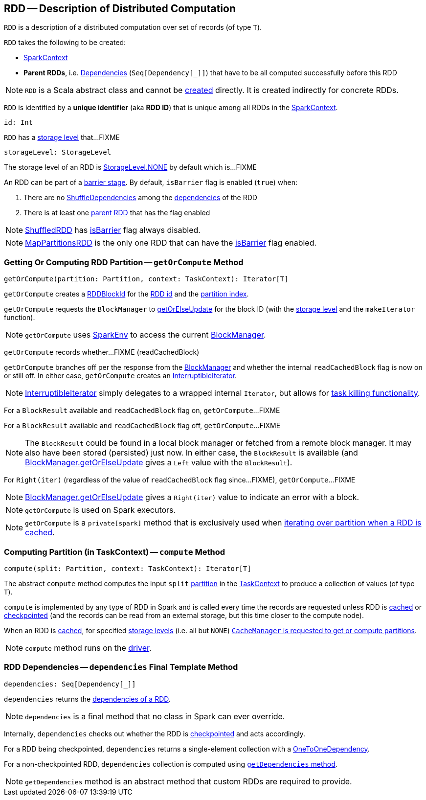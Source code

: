 == [[RDD]] RDD -- Description of Distributed Computation

[[T]]
`RDD` is a description of a distributed computation over set of records (of type `T`).

[[creating-instance]]
`RDD` takes the following to be created:

* [[_sc]] <<spark-SparkContext.adoc#, SparkContext>>
* [[deps]] *Parent RDDs*, i.e. <<spark-rdd-Dependency.adoc#, Dependencies>> (`Seq[Dependency[_]]`) that have to be all computed successfully before this RDD

NOTE: `RDD` is a Scala abstract class and cannot be <<creating-instance, created>> directly. It is created indirectly for concrete RDDs.

[[id]]
`RDD` is identified by a *unique identifier* (aka *RDD ID*) that is unique among all RDDs in the <<_sc, SparkContext>>.

[source, scala]
----
id: Int
----

[[storageLevel]]
`RDD` has a link:spark-rdd-StorageLevel.adoc[storage level] that...FIXME

[source, scala]
----
storageLevel: StorageLevel
----

The storage level of an RDD is link:spark-rdd-StorageLevel.adoc#NONE[StorageLevel.NONE] by default which is...FIXME

[[isBarrier_]]
[[isBarrier]]
An RDD can be part of a <<spark-barrier-execution-mode.adoc#barrier-stage, barrier stage>>. By default, `isBarrier` flag is enabled (`true`) when:

. There are no <<spark-rdd-ShuffleDependency.adoc#, ShuffleDependencies>> among the <<spark-rdd.adoc#dependencies, dependencies>> of the RDD

. There is at least one <<spark-rdd-Dependency.adoc#rdd, parent RDD>> that has the flag enabled

NOTE: <<spark-rdd-ShuffledRDD.adoc#, ShuffledRDD>> has <<isBarrier, isBarrier>> flag always disabled.

NOTE: <<spark-rdd-MapPartitionsRDD.adoc#, MapPartitionsRDD>> is the only one RDD that can have the <<isBarrier_, isBarrier>> flag enabled.

=== [[getOrCompute]] Getting Or Computing RDD Partition -- `getOrCompute` Method

[source, scala]
----
getOrCompute(partition: Partition, context: TaskContext): Iterator[T]
----

`getOrCompute` creates a link:spark-BlockDataManager.adoc#RDDBlockId[RDDBlockId] for the <<id, RDD id>> and the link:spark-rdd-Partition.adoc#index[partition index].

`getOrCompute` requests the `BlockManager` to link:spark-BlockManager.adoc#getOrElseUpdate[getOrElseUpdate] for the block ID (with the <<storageLevel, storage level>> and the `makeIterator` function).

NOTE: `getOrCompute` uses link:spark-SparkEnv.adoc#get[SparkEnv] to access the current link:spark-SparkEnv.adoc#blockManager[BlockManager].

[[getOrCompute-readCachedBlock]]
`getOrCompute` records whether...FIXME (readCachedBlock)

`getOrCompute` branches off per the response from the link:spark-BlockManager.adoc#getOrElseUpdate[BlockManager] and whether the internal `readCachedBlock` flag is now on or still off. In either case, `getOrCompute` creates an link:spark-InterruptibleIterator.adoc[InterruptibleIterator].

NOTE: link:spark-InterruptibleIterator.adoc[InterruptibleIterator] simply delegates to a wrapped internal `Iterator`, but allows for link:spark-TaskContext.adoc#isInterrupted[task killing functionality].

For a `BlockResult` available and `readCachedBlock` flag on, `getOrCompute`...FIXME

For a `BlockResult` available and `readCachedBlock` flag off, `getOrCompute`...FIXME

NOTE: The `BlockResult` could be found in a local block manager or fetched from a remote block manager. It may also have been stored (persisted) just now. In either case, the `BlockResult` is available (and link:spark-BlockManager.adoc#getOrElseUpdate[BlockManager.getOrElseUpdate] gives a `Left` value with the `BlockResult`).

For `Right(iter)` (regardless of the value of `readCachedBlock` flag since...FIXME), `getOrCompute`...FIXME

NOTE: link:spark-BlockManager.adoc#getOrElseUpdate[BlockManager.getOrElseUpdate] gives a `Right(iter)` value to indicate an error with a block.

NOTE: `getOrCompute` is used on Spark executors.

NOTE: `getOrCompute` is a `private[spark]` method that is exclusively used when <<iterator, iterating over partition when a RDD is cached>>.

=== [[compute]] Computing Partition (in TaskContext) -- `compute` Method

[source, scala]
----
compute(split: Partition, context: TaskContext): Iterator[T]
----

The abstract `compute` method computes the input `split` link:spark-rdd-partitions.adoc[partition] in the link:spark-TaskContext.adoc[TaskContext] to produce a collection of values (of type `T`).

`compute` is implemented by any type of RDD in Spark and is called every time the records are requested unless RDD is link:spark-rdd-caching.adoc[cached] or link:spark-rdd-checkpointing.adoc[checkpointed] (and the records can be read from an external storage, but this time closer to the compute node).

When an RDD is link:spark-rdd-caching.adoc[cached], for specified link:spark-rdd-StorageLevel.adoc[storage levels] (i.e. all but `NONE`) link:spark-cachemanager.adoc[`CacheManager` is requested to get or compute partitions].

NOTE: `compute` method runs on the link:spark-driver.adoc[driver].

=== [[dependencies]] RDD Dependencies -- `dependencies` Final Template Method

[source, scala]
----
dependencies: Seq[Dependency[_]]
----

`dependencies` returns the link:spark-rdd-Dependency.adoc[dependencies of a RDD].

NOTE: `dependencies` is a final method that no class in Spark can ever override.

Internally, `dependencies` checks out whether the RDD is link:spark-rdd-checkpointing.adoc[checkpointed] and acts accordingly.

For a RDD being checkpointed, `dependencies` returns a single-element collection with a link:spark-rdd-NarrowDependency.adoc#OneToOneDependency[OneToOneDependency].

For a non-checkpointed RDD, `dependencies` collection is computed using <<contract, `getDependencies` method>>.

NOTE: `getDependencies` method is an abstract method that custom RDDs are required to provide.
